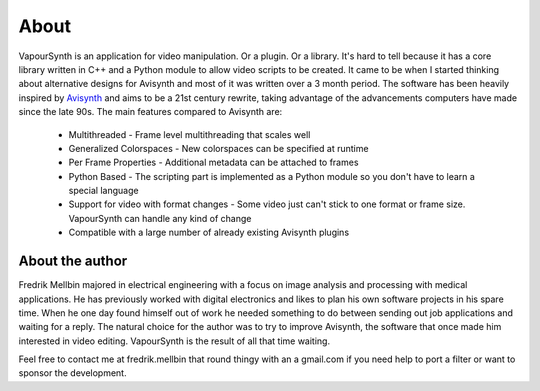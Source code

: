 About
=====

VapourSynth is an application for video manipulation. Or a plugin. Or a library.
It's hard to tell because it has a core library written in C++ and a Python
module to allow video scripts to be created. It came to be when I started
thinking about alternative designs for Avisynth and most of it was written
over a 3 month period.
The software has been heavily inspired by `Avisynth <http://www.avisynth.org>`_
and aims to be a 21st century rewrite, taking advantage of the advancements
computers have made since the late 90s.
The main features compared to Avisynth are:

   * Multithreaded - Frame level multithreading that scales well
   * Generalized Colorspaces - New colorspaces can be specified at runtime
   * Per Frame Properties - Additional metadata can be attached to frames
   * Python Based - The scripting part is implemented as a Python module so you
     don't have to learn a special language
   * Support for video with format changes - Some video just can't stick to one
     format or frame size. VapourSynth can handle any kind of change
   * Compatible with a large number of already existing Avisynth plugins

About the author
################

Fredrik Mellbin majored in electrical engineering with a focus on image analysis
and processing with medical applications. He has previously worked with digital
electronics and likes to plan his own software projects in his spare time.
When he one day found himself out of work he needed something to do between
sending out job applications and waiting for a reply. The natural choice for
the author was to try to improve Avisynth, the software that once made him
interested in video editing. VapourSynth is the result of all that time waiting.

Feel free to contact me at fredrik.mellbin that round thingy with an a gmail.com
if you need help to port a filter or want to sponsor the development.
